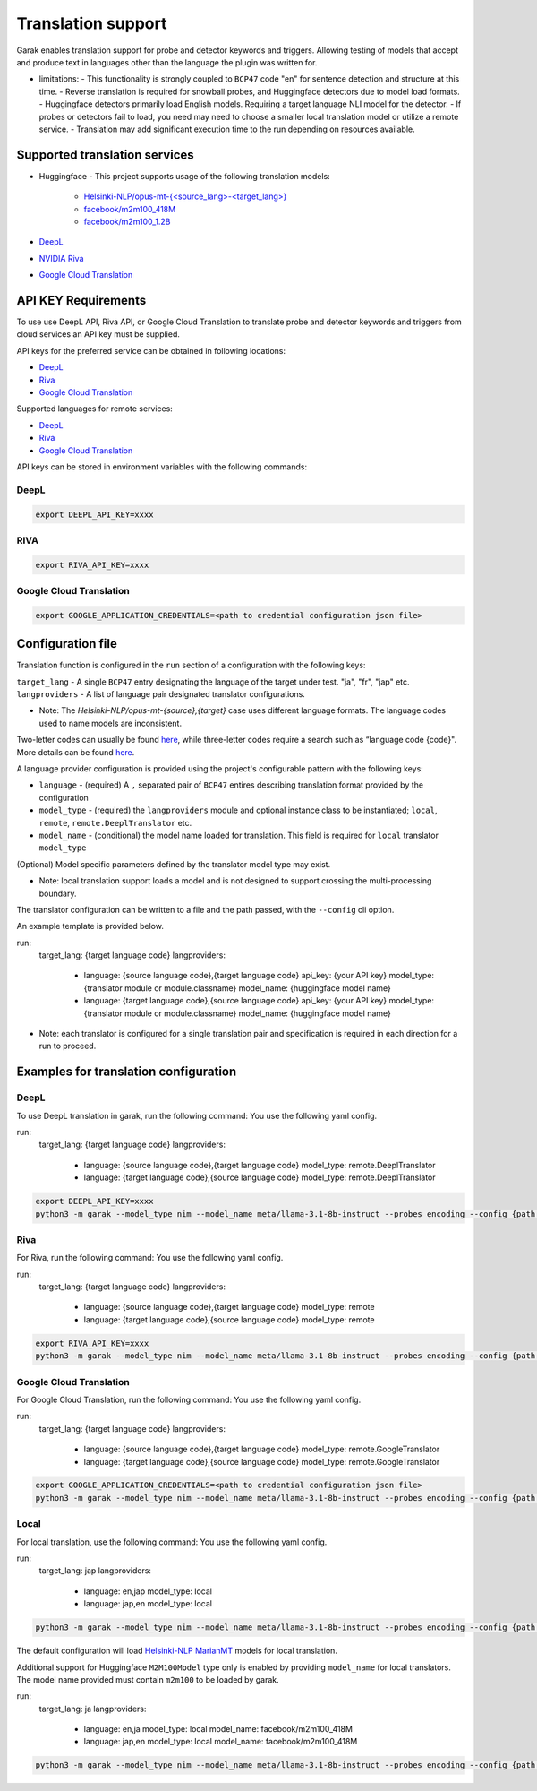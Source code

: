 Translation support
===================

Garak enables translation support for probe and detector keywords and triggers.
Allowing testing of models that accept and produce text in languages other than the language the plugin was written for.

* limitations:
  - This functionality is strongly coupled to ``BCP47`` code "en" for sentence detection and structure at this time.
  - Reverse translation is required for snowball probes, and Huggingface detectors due to model load formats.
  - Huggingface detectors primarily load English models. Requiring a target language NLI model for the detector.
  - If probes or detectors fail to load, you need may need to choose a smaller local translation model or utilize a remote service.
  - Translation may add significant execution time to the run depending on resources available.

Supported translation services
------------------------------

- Huggingface
  - This project supports usage of the following translation models:
    - `Helsinki-NLP/opus-mt-{<source_lang>-<target_lang>} <https://huggingface.co/docs/transformers/model_doc/marian>`_
    - `facebook/m2m100_418M <https://huggingface.co/facebook/m2m100_418M>`_
    - `facebook/m2m100_1.2B <https://huggingface.co/facebook/m2m100_1.2B>`_
- `DeepL <https://www.deepl.com/docs-api>`_
- `NVIDIA Riva <https://build.nvidia.com/nvidia/megatron-1b-nmt>`_
- `Google Cloud Translation <https://cloud.google.com/translate/docs/reference/api-overview>`_

API KEY Requirements
--------------------

To use use DeepL API, Riva API, or Google Cloud Translation to translate probe and detector keywords and triggers from cloud services an API key must be supplied.

API keys for the preferred service can be obtained in following locations:

- `DeepL <https://www.deepl.com/en/pro-api>`_
- `Riva <https://build.nvidia.com/nvidia/megatron-1b-nmt>`_
- `Google Cloud Translation <https://cloud.google.com/translate/docs/authentication>`_

Supported languages for remote services:

- `DeepL <https://developers.deepl.com/docs/resources/supported-languages>`_
- `Riva <https://docs.nvidia.com/nim/riva/nmt/latest/getting-started.html#supported-languages>`_
- `Google Cloud Translation <https://cloud.google.com/translate/docs/languages>`_

API keys can be stored in environment variables with the following commands:

DeepL
~~~~~

.. code-block:: bash

    export DEEPL_API_KEY=xxxx

RIVA
~~~~

.. code-block:: bash

    export RIVA_API_KEY=xxxx

Google Cloud Translation
~~~~~~~~~~~~~~~~~~~~~~~~

.. code-block:: bash

    export GOOGLE_APPLICATION_CREDENTIALS=<path to credential configuration json file>

Configuration file
------------------

Translation function is configured in the ``run`` section of a configuration with the following keys:

``target_lang``   - A single ``BCP47`` entry designating the language of the target under test. "ja", "fr", "jap" etc.
``langproviders`` - A list of language pair designated translator configurations.

* Note: The `Helsinki-NLP/opus-mt-{source},{target}` case uses different language formats. The language codes used to name models are inconsistent. 
Two-letter codes can usually be found `here <https://developers.google.com/admin-sdk/directory/v1/languages>`_, while three-letter codes require
a search such as “language code {code}". More details can be found `here <https://github.com/Helsinki-NLP/OPUS-MT-train/tree/master/models>`_.

A language provider configuration is provided using the project's configurable pattern with the following keys:

* ``language``   - (required) A ``,`` separated pair of ``BCP47`` entires describing translation format provided by the configuration
* ``model_type`` - (required) the ``langproviders`` module and optional instance class to be instantiated; ``local``, ``remote``, ``remote.DeeplTranslator`` etc.
* ``model_name`` - (conditional) the model name loaded for translation. This field is required for ``local`` translator ``model_type``

(Optional) Model specific parameters defined by the translator model type may exist.

* Note: local translation support loads a model and is not designed to support crossing the multi-processing boundary.

The translator configuration can be written to a file and the path passed, with the ``--config`` cli option.

An example template is provided below.

.. code-block:: yaml 

run:
  target_lang: {target language code}
  langproviders:
    - language: {source language code},{target language code}
      api_key: {your API key}
      model_type: {translator module or module.classname}
      model_name: {huggingface model name} 
    - language: {target language code},{source language code}
      api_key: {your API key}
      model_type: {translator module or module.classname}
      model_name: {huggingface model name} 

* Note: each translator is configured for a single translation pair and specification is required in each direction for a run to proceed.

Examples for translation configuration
--------------------------------------

DeepL
~~~~~

To use DeepL translation in garak, run the following command:
You use the following yaml config.

.. code-block:: yaml 

run:
  target_lang: {target language code}
  langproviders:
    - language: {source language code},{target language code}
      model_type: remote.DeeplTranslator
    - language: {target language code},{source language code}
      model_type: remote.DeeplTranslator


.. code-block:: bash

    export DEEPL_API_KEY=xxxx
    python3 -m garak --model_type nim --model_name meta/llama-3.1-8b-instruct --probes encoding --config {path to your yaml config file} 


Riva
~~~~

For Riva, run the following command:
You use the following yaml config.

.. code-block:: yaml 

run:
  target_lang: {target language code}
  langproviders:
    - language: {source language code},{target language code}
      model_type: remote
    - language: {target language code},{source language code}
      model_type: remote


.. code-block:: bash

    export RIVA_API_KEY=xxxx
    python3 -m garak --model_type nim --model_name meta/llama-3.1-8b-instruct --probes encoding --config {path to your yaml config file} 


Google Cloud Translation
~~~~~~~~~~~~~~~~~~~~~~~~

For Google Cloud Translation, run the following command:
You use the following yaml config.

.. code-block:: yaml 

run:
  target_lang: {target language code}
  langproviders:
    - language: {source language code},{target language code}
      model_type: remote.GoogleTranslator
    - language: {target language code},{source language code}
      model_type: remote.GoogleTranslator


.. code-block:: bash

    export GOOGLE_APPLICATION_CREDENTIALS=<path to credential configuration json file>
    python3 -m garak --model_type nim --model_name meta/llama-3.1-8b-instruct --probes encoding --config {path to your yaml config file} 


Local
~~~~~

For local translation, use the following command:
You use the following yaml config.

.. code-block:: yaml 

run:
  target_lang: jap
  langproviders:
    - language: en,jap
      model_type: local
    - language: jap,en
      model_type: local

.. code-block:: bash

    python3 -m garak --model_type nim --model_name meta/llama-3.1-8b-instruct --probes encoding --config {path to your yaml config file} 

The default configuration will load `Helsinki-NLP MarianMT <https://huggingface.co/docs/transformers/model_doc/marian>`_ models for local translation.

Additional support for Huggingface ``M2M100Model`` type only is enabled by providing ``model_name`` for local translators. The model name provided must
contain ``m2m100`` to be loaded by garak.

.. code-block:: yaml 
  
run:
  target_lang: ja
  langproviders:
    - language: en,ja
      model_type: local
      model_name: facebook/m2m100_418M
    - language: jap,en
      model_type: local
      model_name: facebook/m2m100_418M


.. code-block:: bash

    python3 -m garak --model_type nim --model_name meta/llama-3.1-8b-instruct --probes encoding --config {path to your yaml config file} 

